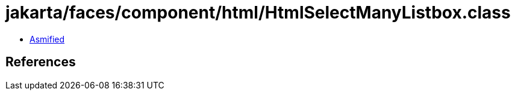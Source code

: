 = jakarta/faces/component/html/HtmlSelectManyListbox.class

 - link:HtmlSelectManyListbox-asmified.java[Asmified]

== References

